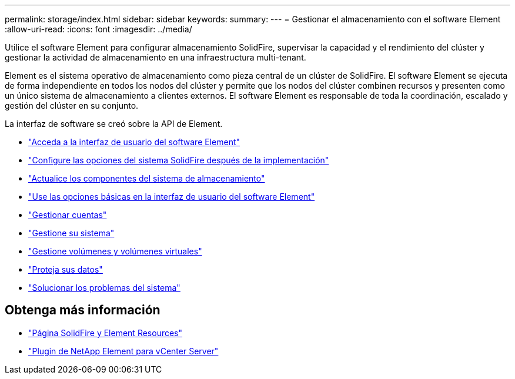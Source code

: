 ---
permalink: storage/index.html 
sidebar: sidebar 
keywords:  
summary:  
---
= Gestionar el almacenamiento con el software Element
:allow-uri-read: 
:icons: font
:imagesdir: ../media/


[role="lead"]
Utilice el software Element para configurar almacenamiento SolidFire, supervisar la capacidad y el rendimiento del clúster y gestionar la actividad de almacenamiento en una infraestructura multi-tenant.

Element es el sistema operativo de almacenamiento como pieza central de un clúster de SolidFire. El software Element se ejecuta de forma independiente en todos los nodos del clúster y permite que los nodos del clúster combinen recursos y presenten como un único sistema de almacenamiento a clientes externos. El software Element es responsable de toda la coordinación, escalado y gestión del clúster en su conjunto.

La interfaz de software se creó sobre la API de Element.

* link:task_post_deploy_access_the_element_software_user_interface.html["Acceda a la interfaz de usuario del software Element"]
* link:task_post_deploy_configure_system_options.html["Configure las opciones del sistema SolidFire después de la implementación"]
* link:concept_upgrade_storage_components.html["Actualice los componentes del sistema de almacenamiento"]
* link:task_intro_use_basic_options_in_the_element_software_ui.html["Use las opciones básicas en la interfaz de usuario del software Element"]
* link:concept_system_manage_accounts_overview.html["Gestionar cuentas"]
* link:concept_system_manage_system_management.html["Gestione su sistema"]
* link:concept_data_manage_data_management.html["Gestione volúmenes y volúmenes virtuales"]
* link:concept_data_protection.html["Proteja sus datos"]
* link:concept_system_monitoring_and_troubleshooting.html["Solucionar los problemas del sistema"]




== Obtenga más información

* https://www.netapp.com/data-storage/solidfire/documentation["Página SolidFire y Element Resources"^]
* https://docs.netapp.com/us-en/vcp/index.html["Plugin de NetApp Element para vCenter Server"^]

